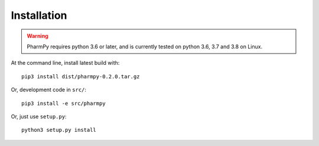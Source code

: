 .. _installation-section:

============
Installation
============

.. warning:: PharmPy requires python 3.6 or later,
    and is currently tested on python 3.6, 3.7 and 3.8 on Linux.

At the command line, install latest build with::

    pip3 install dist/pharmpy-0.2.0.tar.gz

Or, development code in ``src/``::

    pip3 install -e src/pharmpy

Or, just use ``setup.py``::

    python3 setup.py install
